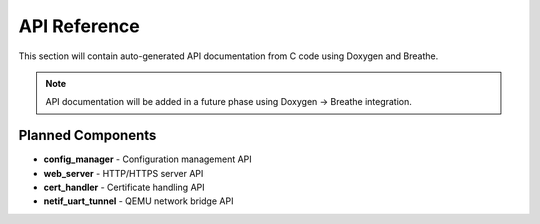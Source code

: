 API Reference
=============

This section will contain auto-generated API documentation from C code using Doxygen and Breathe.

.. note::
   API documentation will be added in a future phase using Doxygen → Breathe integration.

Planned Components
------------------

* **config_manager** - Configuration management API
* **web_server** - HTTP/HTTPS server API
* **cert_handler** - Certificate handling API
* **netif_uart_tunnel** - QEMU network bridge API
